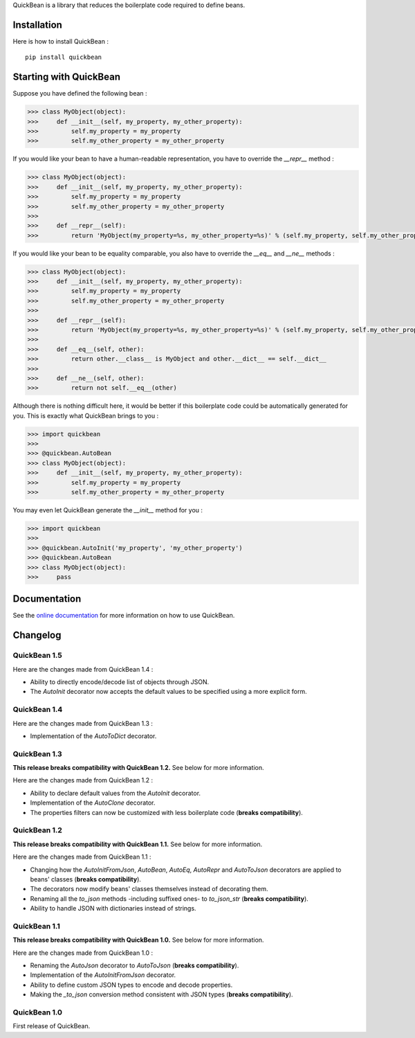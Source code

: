 QuickBean is a library that reduces the boilerplate code required to define beans.

Installation
============

Here is how to install QuickBean : ::

    pip install quickbean

Starting with QuickBean
=======================

Suppose you have defined the following bean :

.. code:: python

    >>> class MyObject(object):
    >>>     def __init__(self, my_property, my_other_property):
    >>>         self.my_property = my_property
    >>>         self.my_other_property = my_other_property

If you would like your bean to have a human-readable representation, you have to override the *__repr__* method :

.. code:: python

    >>> class MyObject(object):
    >>>     def __init__(self, my_property, my_other_property):
    >>>         self.my_property = my_property
    >>>         self.my_other_property = my_other_property
    >>>
    >>>     def __repr__(self):
    >>>         return 'MyObject(my_property=%s, my_other_property=%s)' % (self.my_property, self.my_other_property)

If you would like your bean to be equality comparable, you also have to override the *__eq__* and *__ne__* methods :

.. code:: python

    >>> class MyObject(object):
    >>>     def __init__(self, my_property, my_other_property):
    >>>         self.my_property = my_property
    >>>         self.my_other_property = my_other_property
    >>>
    >>>     def __repr__(self):
    >>>         return 'MyObject(my_property=%s, my_other_property=%s)' % (self.my_property, self.my_other_property)
    >>>
    >>>     def __eq__(self, other):
    >>>         return other.__class__ is MyObject and other.__dict__ == self.__dict__
    >>>
    >>>     def __ne__(self, other):
    >>>         return not self.__eq__(other)

Although there is nothing difficult here, it would be better if this boilerplate code could be automatically generated
for you. This is exactly what QuickBean brings to you :

.. code:: python

    >>> import quickbean
    >>>
    >>> @quickbean.AutoBean
    >>> class MyObject(object):
    >>>     def __init__(self, my_property, my_other_property):
    >>>         self.my_property = my_property
    >>>         self.my_other_property = my_other_property

You may even let QuickBean generate the *__init__* method for you :

.. code:: python

    >>> import quickbean
    >>>
    >>> @quickbean.AutoInit('my_property', 'my_other_property')
    >>> @quickbean.AutoBean
    >>> class MyObject(object):
    >>>     pass

Documentation
=============

See the `online documentation`_ for more information on how to use QuickBean.

.. _`online documentation`: http://quickbean.readthedocs.org/en/latest/

Changelog
=========

QuickBean 1.5
-------------

Here are the changes made from QuickBean 1.4 :

- Ability to directly encode/decode list of objects through JSON.
- The *AutoInit* decorator now accepts the default values to be specified using a more explicit form.

QuickBean 1.4
-------------

Here are the changes made from QuickBean 1.3 :

- Implementation of the *AutoToDict* decorator.

QuickBean 1.3
-------------

**This release breaks compatibility with QuickBean 1.2.** See below for more information.

Here are the changes made from QuickBean 1.2 :

- Ability to declare default values from the *AutoInit* decorator.
- Implementation of the *AutoClone* decorator.
- The properties filters can now be customized with less boilerplate code (**breaks compatibility**).

QuickBean 1.2
-------------

**This release breaks compatibility with QuickBean 1.1.** See below for more information.

Here are the changes made from QuickBean 1.1 :

- Changing how the *AutoInitFromJson*, *AutoBean*, *AutoEq*, *AutoRepr* and *AutoToJson* decorators are applied to
  beans' classes (**breaks compatibility**).
- The decorators now modify beans' classes themselves instead of decorating them.
- Renaming all the *to_json* methods -including suffixed ones- to *to_json_str* (**breaks compatibility**).
- Ability to handle JSON with dictionaries instead of strings.

QuickBean 1.1
-------------

**This release breaks compatibility with QuickBean 1.0.** See below for more information.

Here are the changes made from QuickBean 1.0 :

- Renaming the *AutoJson* decorator to *AutoToJson* (**breaks compatibility**).
- Implementation of the *AutoInitFromJson* decorator.
- Ability to define custom JSON types to encode and decode properties.
- Making the *_to_json* conversion method consistent with JSON types (**breaks compatibility**).

QuickBean 1.0
-------------

First release of QuickBean.
